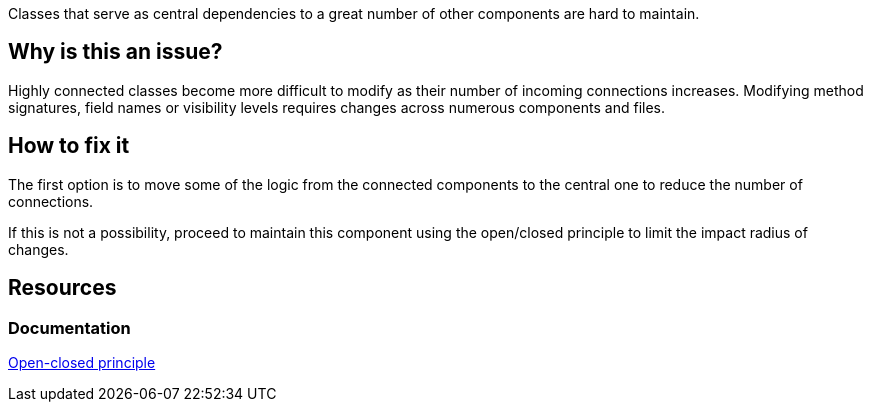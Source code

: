 Classes that serve as central dependencies to a great number of other components are hard to maintain.

== Why is this an issue?

Highly connected classes become more difficult to modify as their number of incoming connections increases.
Modifying method signatures, field names or visibility levels requires changes across numerous components and files.

//=== What is the potential impact?

== How to fix it

The first option is to move some of the logic from the connected components to the central one to reduce the number of connections.

If this is not a possibility, proceed to maintain this component using the open/closed principle to limit the impact radius of changes.

//=== How does this work?

//=== Pitfalls

//=== Going the extra mile


== Resources
=== Documentation
https://en.wikipedia.org/wiki/Open%E2%80%93closed_principle[Open-closed principle]
//=== Articles & blog posts
//=== Conference presentations
//=== Standards
//=== Benchmarks
